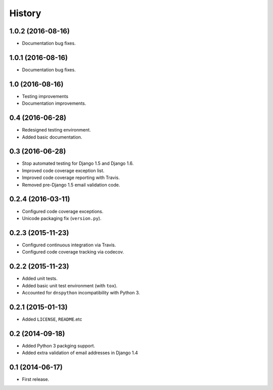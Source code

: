 .. :changelog:

=======
History
=======


1.0.2 (2016-08-16)
------------------

* Documentation bug fixes.


1.0.1 (2016-08-16)
------------------

* Documentation bug fixes.


1.0 (2016-08-16)
----------------

* Testing improvements
* Documentation improvements.


0.4 (2016-06-28)
----------------

* Redesigned testing environment.
* Added basic documentation.


0.3 (2016-06-28)
----------------

* Stop automated testing for Django 1.5 and Django 1.6.
* Improved code coverage exception list.
* Improved code coverage reporting with Travis.
* Removed pre-Django 1.5 email validation code.


0.2.4 (2016-03-11)
------------------

* Configured code coverage exceptions.
* Unicode packaging fix (``version.py``).


0.2.3 (2015-11-23)
------------------

* Configured continuous integration via Travis.
* Configured code coverage tracking via codecov.


0.2.2 (2015-11-23)
------------------

* Added unit tests.
* Added basic unit test environment (with ``tox``).
* Accounted for ``dnspython`` incompatibility with Python 3.


0.2.1 (2015-01-13)
------------------

* Added ``LICENSE``, ``README``.etc


0.2 (2014-09-18)
----------------

* Added Python 3 packging support.
* Added extra validation of email addresses in Django 1.4


0.1 (2014-06-17)
----------------

* First release.
